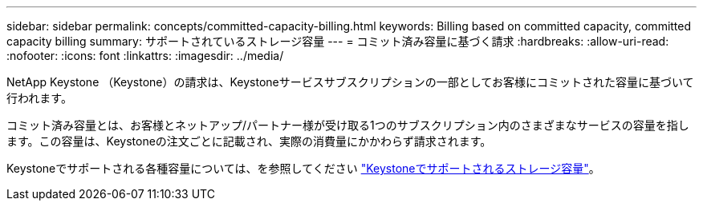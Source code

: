 ---
sidebar: sidebar 
permalink: concepts/committed-capacity-billing.html 
keywords: Billing based on committed capacity, committed capacity billing 
summary: サポートされているストレージ容量 
---
= コミット済み容量に基づく請求
:hardbreaks:
:allow-uri-read: 
:nofooter: 
:icons: font
:linkattrs: 
:imagesdir: ../media/


[role="lead"]
NetApp Keystone （Keystone）の請求は、Keystoneサービスサブスクリプションの一部としてお客様にコミットされた容量に基づいて行われます。

コミット済み容量とは、お客様とネットアップ/パートナー様が受け取る1つのサブスクリプション内のさまざまなサービスの容量を指します。この容量は、Keystoneの注文ごとに記載され、実際の消費量にかかわらず請求されます。

Keystoneでサポートされる各種容量については、を参照してください link:../concepts/supported-storage-capacity.html["Keystoneでサポートされるストレージ容量"]。
